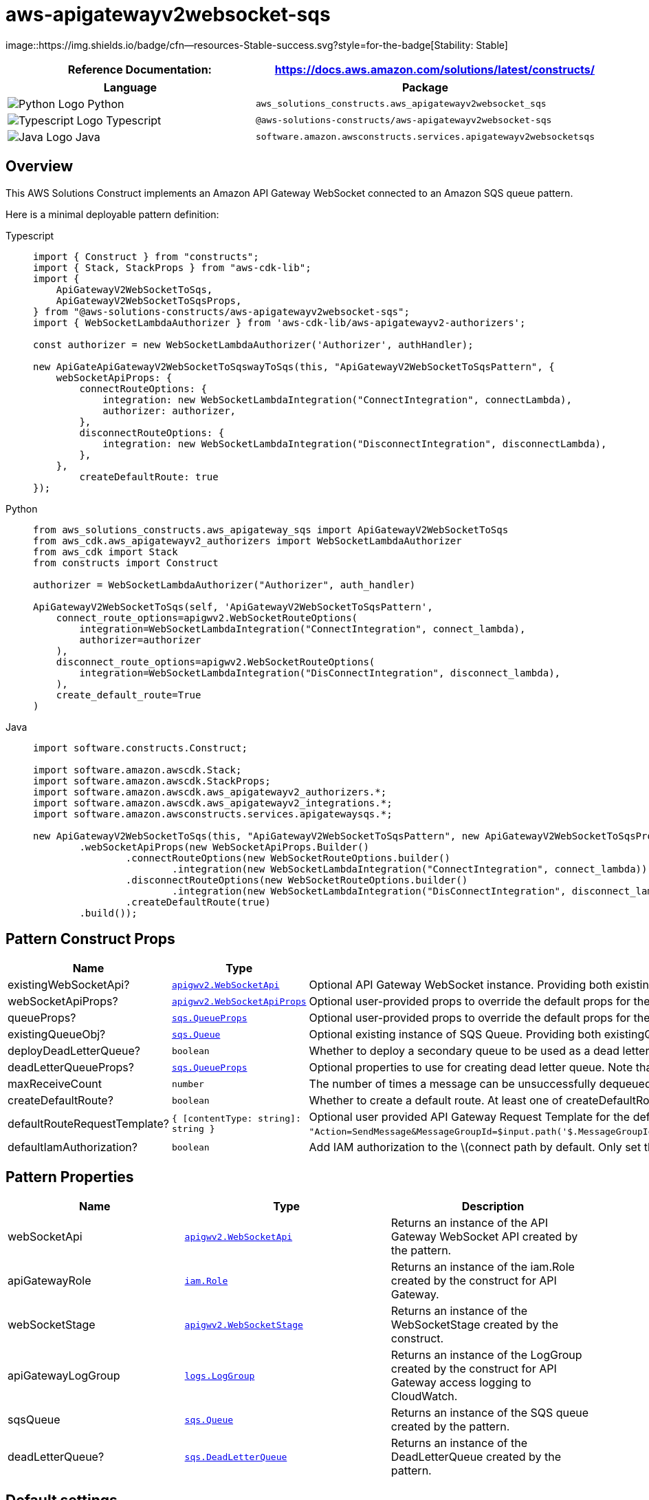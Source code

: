//!!NODE_ROOT <section>
//== aws-apigatewayv2websocket-sqs module

[.topic]
= aws-apigatewayv2websocket-sqs
:info_doctype: section
:info_title: aws-apigatewayv2websocket-sqs


image::https://img.shields.io/badge/cfn--resources-Stable-success.svg?style=for-the-badge[Stability:
Stable]

[width="100%",cols="<50%,<50%",options="header",]
|===
|*Reference Documentation*:
|https://docs.aws.amazon.com/solutions/latest/constructs/
|===

[width="100%",cols="<46%,54%",options="header",]
|===
|*Language* |*Package*
|image:https://docs.aws.amazon.com/cdk/api/latest/img/python32.png[Python
Logo] Python
|`aws_solutions_constructs.aws_apigatewayv2websocket_sqs`

|image:https://docs.aws.amazon.com/cdk/api/latest/img/typescript32.png[Typescript
Logo] Typescript
|`@aws-solutions-constructs/aws-apigatewayv2websocket-sqs`

|image:https://docs.aws.amazon.com/cdk/api/latest/img/java32.png[Java
Logo] Java
|`software.amazon.awsconstructs.services.apigatewayv2websocketsqs`
|===

== Overview

This AWS Solutions Construct implements an Amazon API Gateway WebSocket
connected to an Amazon SQS queue pattern.

Here is a minimal deployable pattern definition:

====
[role="tablist"]
Typescript::
+
[source,typescript]
----
import { Construct } from "constructs";
import { Stack, StackProps } from "aws-cdk-lib";
import {
    ApiGatewayV2WebSocketToSqs,
    ApiGatewayV2WebSocketToSqsProps,
} from "@aws-solutions-constructs/aws-apigatewayv2websocket-sqs";
import { WebSocketLambdaAuthorizer } from 'aws-cdk-lib/aws-apigatewayv2-authorizers';

const authorizer = new WebSocketLambdaAuthorizer('Authorizer', authHandler);

new ApiGateApiGatewayV2WebSocketToSqswayToSqs(this, "ApiGatewayV2WebSocketToSqsPattern", {
    webSocketApiProps: {
        connectRouteOptions: {
            integration: new WebSocketLambdaIntegration("ConnectIntegration", connectLambda),
            authorizer: authorizer,
        },
        disconnectRouteOptions: {
            integration: new WebSocketLambdaIntegration("DisconnectIntegration", disconnectLambda),
        },
    },
        createDefaultRoute: true
});
----

Python::
+
[source,python]
----
from aws_solutions_constructs.aws_apigateway_sqs import ApiGatewayV2WebSocketToSqs
from aws_cdk.aws_apigatewayv2_authorizers import WebSocketLambdaAuthorizer
from aws_cdk import Stack
from constructs import Construct

authorizer = WebSocketLambdaAuthorizer("Authorizer", auth_handler)

ApiGatewayV2WebSocketToSqs(self, 'ApiGatewayV2WebSocketToSqsPattern', 
    connect_route_options=apigwv2.WebSocketRouteOptions(
        integration=WebSocketLambdaIntegration("ConnectIntegration", connect_lambda),
        authorizer=authorizer
    ),
    disconnect_route_options=apigwv2.WebSocketRouteOptions(
        integration=WebSocketLambdaIntegration("DisConnectIntegration", disconnect_lambda),
    ),
    create_default_route=True
)
----

Java::
+
[source,java]
----
import software.constructs.Construct;

import software.amazon.awscdk.Stack;
import software.amazon.awscdk.StackProps;
import software.amazon.awscdk.aws_apigatewayv2_authorizers.*;
import software.amazon.awscdk.aws_apigatewayv2_integrations.*;
import software.amazon.awsconstructs.services.apigatewaysqs.*;

new ApiGatewayV2WebSocketToSqs(this, "ApiGatewayV2WebSocketToSqsPattern", new ApiGatewayV2WebSocketToSqsProps.Builder()
        .webSocketApiProps(new WebSocketApiProps.Builder()
                .connectRouteOptions(new WebSocketRouteOptions.builder()
                        .integration(new WebSocketLambdaIntegration("ConnectIntegration", connect_lambda)))
                .disconnectRouteOptions(new WebSocketRouteOptions.builder()
                        .integration(new WebSocketLambdaIntegration("DisConnectIntegration", disconnect_lambda)))
                .createDefaultRoute(true)
        .build());
----
====

== Pattern Construct Props

[width="100%",cols="<30%,<35%,35%",options="header",]
|===
|*Name* |*Type* |*Description*
|existingWebSocketApi?
|https://docs.aws.amazon.com/cdk/api/v2/docs/aws-cdk-lib.aws_apigatewayv2.WebSocketApi.html[`apigwv2.WebSocketApi`]
|Optional API Gateway WebSocket instance. Providing both
existingWebSocketApi and webSocketApiProps will cause an error.

|webSocketApiProps?
|https://docs.aws.amazon.com/cdk/api/v2/docs/aws-cdk-lib.aws_apigatewayv2.WebSocketApiProps.html[`apigwv2.WebSocketApiProps`]
|Optional user-provided props to override the default props for the API
Gateway. Providing both existingWebSocketApi and webSocketApiProps will
cause an error.

|queueProps?
|https://docs.aws.amazon.com/cdk/api/v2/docs/aws-cdk-lib.aws_sqs.QueueProps.html[`sqs.QueueProps`]
|Optional user-provided props to override the default props for the
queue. Providing both existingQueueObj and queueProps will cause an
error.

|existingQueueObj?
|https://docs.aws.amazon.com/cdk/api/v2/docs/aws-cdk-lib.aws_sqs.Queue.html[`sqs.Queue`]
|Optional existing instance of SQS Queue. Providing both
existingQueueObj and queueProps will cause an error.

|deployDeadLetterQueue? |`boolean` |Whether to deploy a secondary queue
to be used as a dead letter queue. Defaults to `true`.

|deadLetterQueueProps?
|https://docs.aws.amazon.com/cdk/api/v2/docs/aws-cdk-lib.aws_sqs.QueueProps.html[`sqs.QueueProps`]
|Optional properties to use for creating dead letter queue. Note that if
you are creating a FIFO Queue, the dead letter queue should also be
FIFO.

|maxReceiveCount |`number` |The number of times a message can be
unsuccessfully dequeued before being moved to the dead-letter queue.

|createDefaultRoute? |`boolean` |Whether to create a default route. At
least one of createDefaultRoute or customRouteName must be provided. If
set to true, then it will use the value supplied with
`defaultRouteRequestTemplate`.

|defaultRouteRequestTemplate?
|`++{++ ++[++contentType: string++]++: string }` |Optional user provided
API Gateway Request Template for the default route and/ or customRoute
(if customRouteName is provided). This property will only be used if
createDefaultRoute is `true`. If createDefaultRoute is `true` and this
property is not provided, the construct will create the default route
with the following VTL mapping
`"Action=SendMessage&MessageGroupId=$input.path('$.MessageGroupId')&MessageDeduplicationId=$context.requestId&MessageAttribute.1.Name=connectionId&MessageAttribute.1.Value.StringValue=$context.connectionId&MessageAttribute.1.Value.DataType=String&MessageAttribute.2.Name=requestId&MessageAttribute.2.Value.StringValue=$context.requestId&MessageAttribute.2.Value.DataType=String&MessageBody=$util.urlEncode($input.json($util.escapeJavaScript('$').replaceAll(++\++"++\\\\++'++\++",++\++"'++\++")))"`.

|defaultIamAuthorization? |`boolean` |Add IAM authorization to the
latexmath:[connect path by default. Only set this to false if: 1) If plan to provide an authorizer with the `]connect`route; or 2) The API should be open (no authorization) (AWS recommends against deploying unprotected APIs). If an authorizer is specified in connectRouteOptions, this parameter is ignored and no default IAM authorizer will be created. {vbar} {vbar}customRouteName?{vbar}`string++`++
|===

== Pattern Properties

[width="100%",cols="<30%,<35%,35%",options="header",]
|===
|*Name* |*Type* |*Description*
|webSocketApi
|https://docs.aws.amazon.com/cdk/api/v2/docs/aws-cdk-lib.aws_apigatewayv2.WebSocketApi.html[`apigwv2.WebSocketApi`]
|Returns an instance of the API Gateway WebSocket API created by the
pattern.

|apiGatewayRole
|https://docs.aws.amazon.com/cdk/api/v2/docs/aws-cdk-lib.aws_iam.Role.html[`iam.Role`]
|Returns an instance of the iam.Role created by the construct for API
Gateway.

|webSocketStage
|https://docs.aws.amazon.com/cdk/api/v2/docs/aws-cdk-lib.aws_apigatewayv2.WebSocketStage.html[`apigwv2.WebSocketStage`]
|Returns an instance of the WebSocketStage created by the construct.

|apiGatewayLogGroup
|https://docs.aws.amazon.com/cdk/api/v2/docs/aws-cdk-lib.aws_logs.LogGroup.html[`logs.LogGroup`]
|Returns an instance of the LogGroup created by the construct for API
Gateway access logging to CloudWatch.

|sqsQueue
|https://docs.aws.amazon.com/cdk/api/v2/docs/aws-cdk-lib.aws_sqs.Queue.html[`sqs.Queue`]
|Returns an instance of the SQS queue created by the pattern.

|deadLetterQueue?
|https://docs.aws.amazon.com/cdk/api/v2/docs/aws-cdk-lib.aws_sqs.DeadLetterQueue.html[`sqs.DeadLetterQueue`]
|Returns an instance of the DeadLetterQueue created by the pattern.
|===

== Default settings

Out of the box implementation of the Construct without any override will
set the following defaults:

==== Amazon API Gateway

* Deploy a WebSocket endpoint
* Enable CloudWatch logging for API Gateway
* Configure least privilege access IAM role for API Gateway
* Enable X-Ray Tracing

==== Amazon SQS Queue

* Deploy SQS dead-letter queue for the source SQS Queue
* Enable server-side encryption for source SQS Queue using AWS Managed
KMS Key
* Enforce encryption of data in transit

== Architecture


image::aws-apigatewayv2websocket-sqs.png["Diagram showing AWS services interaction: Client, API Gateway, CloudWatch, and SQS.",scaledwidth=100%]

// github block

'''''

© Copyright Amazon.com, Inc. or its affiliates. All Rights Reserved.
